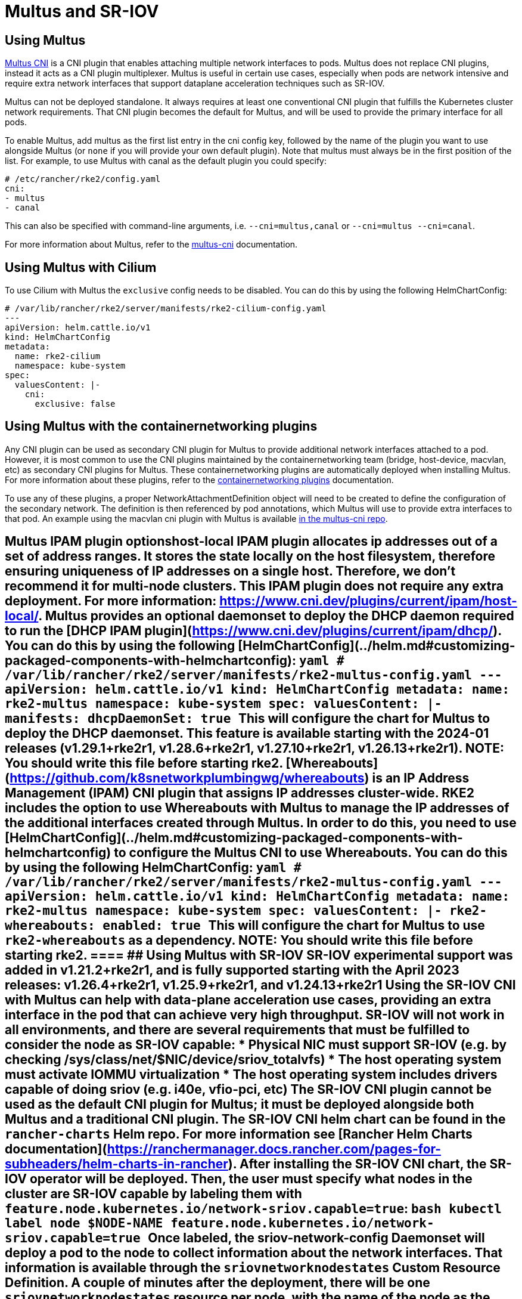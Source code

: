 = Multus and SR-IOV

== Using Multus

https://github.com/k8snetworkplumbingwg/multus-cni[Multus CNI] is a CNI plugin that enables attaching multiple network interfaces to pods. Multus does not replace CNI plugins, instead it acts as a CNI plugin multiplexer. Multus is useful in certain use cases, especially when pods are network intensive and require extra network interfaces that support dataplane acceleration techniques such as SR-IOV.

Multus can not be deployed standalone. It always requires at least one conventional CNI plugin that fulfills the Kubernetes cluster network requirements. That CNI plugin becomes the default for Multus, and will be used to provide the primary interface for all pods.

To enable Multus, add multus as the first list entry in the cni config key, followed by the name of the plugin you want to use alongside Multus (or `none` if you will provide your own default plugin). Note that multus must always be in the first position of the list. For example, to use Multus with canal as the default plugin you could specify:

[,yaml]
----
# /etc/rancher/rke2/config.yaml
cni:
- multus
- canal
----

This can also be specified with command-line arguments, i.e. `--cni=multus,canal` or `--cni=multus --cni=canal`.

For more information about Multus, refer to the https://github.com/k8snetworkplumbingwg/multus-cni/tree/master/docs[multus-cni] documentation.

== Using Multus with Cilium

To use Cilium with Multus the `exclusive` config needs to be disabled.
You can do this by using the following HelmChartConfig:

[,yaml]
----
# /var/lib/rancher/rke2/server/manifests/rke2-cilium-config.yaml
---
apiVersion: helm.cattle.io/v1
kind: HelmChartConfig
metadata:
  name: rke2-cilium
  namespace: kube-system
spec:
  valuesContent: |-
    cni:
      exclusive: false
----

== Using Multus with the containernetworking plugins

Any CNI plugin can be used as secondary CNI plugin for Multus to provide additional network interfaces attached to a pod. However, it is most common to use the CNI plugins maintained by the containernetworking team (bridge, host-device, macvlan, etc) as secondary CNI plugins for Multus. These containernetworking plugins are automatically deployed when installing Multus. For more information about these plugins, refer to the https://www.cni.dev/plugins/current[containernetworking plugins] documentation.

To use any of these plugins, a proper NetworkAttachmentDefinition object will need to be created to define the configuration of the secondary network. The definition is then referenced by pod annotations, which Multus will use to provide extra interfaces to that pod. An example using the macvlan cni plugin with Multus is available https://github.com/k8snetworkplumbingwg/multus-cni/blob/master/docs/quickstart.md#storing-a-configuration-as-a-custom-resource[in the multus-cni repo].

== Multus IPAM plugin options+++<Tabs groupId="MultusIPAMplugins">++++++<TabItem value="host-local" default="">+++host-local IPAM plugin allocates ip addresses out of a set of address ranges. It stores the state locally on the host filesystem, therefore ensuring uniqueness of IP addresses on a single host. Therefore, we don't recommend it for multi-node clusters. This IPAM plugin does not require any extra deployment. For more information: https://www.cni.dev/plugins/current/ipam/host-local/. +++<TabItem value="Multus DHCP daemon" default="">+++Multus provides an optional daemonset to deploy the DHCP daemon required to run the [DHCP IPAM plugin](https://www.cni.dev/plugins/current/ipam/dhcp/). You can do this by using the following [HelmChartConfig](../helm.md#customizing-packaged-components-with-helmchartconfig): ```yaml # /var/lib/rancher/rke2/server/manifests/rke2-multus-config.yaml --- apiVersion: helm.cattle.io/v1 kind: HelmChartConfig metadata: name: rke2-multus namespace: kube-system spec: valuesContent: |- manifests: dhcpDaemonSet: true ``` This will configure the chart for Multus to deploy the DHCP daemonset. This feature is available starting with the 2024-01 releases (v1.29.1+rke2r1, v1.28.6+rke2r1, v1.27.10+rke2r1, v1.26.13+rke2r1). NOTE: You should write this file before starting rke2. +++<TabItem value="Whereabouts" default="">+++[Whereabouts](https://github.com/k8snetworkplumbingwg/whereabouts) is an IP Address Management (IPAM) CNI plugin that assigns IP addresses cluster-wide. RKE2 includes the option to use Whereabouts with Multus to manage the IP addresses of the additional interfaces created through Multus. In order to do this, you need to use [HelmChartConfig](../helm.md#customizing-packaged-components-with-helmchartconfig) to configure the Multus CNI to use Whereabouts. You can do this by using the following HelmChartConfig: ```yaml # /var/lib/rancher/rke2/server/manifests/rke2-multus-config.yaml --- apiVersion: helm.cattle.io/v1 kind: HelmChartConfig metadata: name: rke2-multus namespace: kube-system spec: valuesContent: |- rke2-whereabouts: enabled: true ``` This will configure the chart for Multus to use `rke2-whereabouts` as a dependency. NOTE: You should write this file before starting rke2. ==== ## Using Multus with SR-IOV **SR-IOV experimental support was added in v1.21.2+rke2r1, and is fully supported starting with the April 2023 releases: v1.26.4+rke2r1, v1.25.9+rke2r1, and v1.24.13+rke2r1** Using the SR-IOV CNI with Multus can help with data-plane acceleration use cases, providing an extra interface in the pod that can achieve very high throughput. SR-IOV will not work in all environments, and there are several requirements that must be fulfilled to consider the node as SR-IOV capable: * Physical NIC must support SR-IOV (e.g. by checking /sys/class/net/$NIC/device/sriov_totalvfs) * The host operating system must activate IOMMU virtualization * The host operating system includes drivers capable of doing sriov (e.g. i40e, vfio-pci, etc) The SR-IOV CNI plugin cannot be used as the default CNI plugin for Multus; it must be deployed alongside both Multus and a traditional CNI plugin. The SR-IOV CNI helm chart can be found in the `rancher-charts` Helm repo. For more information see [Rancher Helm Charts documentation](https://ranchermanager.docs.rancher.com/pages-for-subheaders/helm-charts-in-rancher). After installing the SR-IOV CNI chart, the SR-IOV operator will be deployed. Then, the user must specify what nodes in the cluster are SR-IOV capable by labeling them with `feature.node.kubernetes.io/network-sriov.capable=true`: ```bash kubectl label node $NODE-NAME feature.node.kubernetes.io/network-sriov.capable=true ``` Once labeled, the sriov-network-config Daemonset will deploy a pod to the node to collect information about the network interfaces. That information is available through the `sriovnetworknodestates` Custom Resource Definition. A couple of minutes after the deployment, there will be one `sriovnetworknodestates` resource per node, with the name of the node as the resource name. NOTE: the SR-IOV CNI chart from `rancher-charts` now includes the `node-feature-discovery` chart as an automatic dependency. This chart deploys a small daemonset that automatically labels each node based on the capabilities detected on that node. This works for both hardware and software features. In particular, `node-feature-discovery` can automatically add the label `feature.node.kubernetes.io/network-sriov.capable=true` when it detects a compatible node. For more information, see the [NFD documentation](https://kubernetes-sigs.github.io/node-feature-discovery/v0.11/get-started/introduction.html). However, the latest versions of the sriov-network-operator also include a whitelist of supported hardware so sriov will actually be available only with the NICs on [that list](https://github.com/k8snetworkplumbingwg/sriov-network-operator/blob/master/doc/supported-hardware.md). If you want to use the SR-IOV CNI with a NIC that is not on the list, you will need to update the `supported-nic-ids` configMap yourself. For more information about how to use the SR-IOV operator, please refer to [sriov-network-operator](https://github.com/k8snetworkplumbingwg/sriov-network-operator/blob/master/doc/quickstart.md#configuration)+++</TabItem>++++++</TabItem>++++++</TabItem>++++++</Tabs>+++
